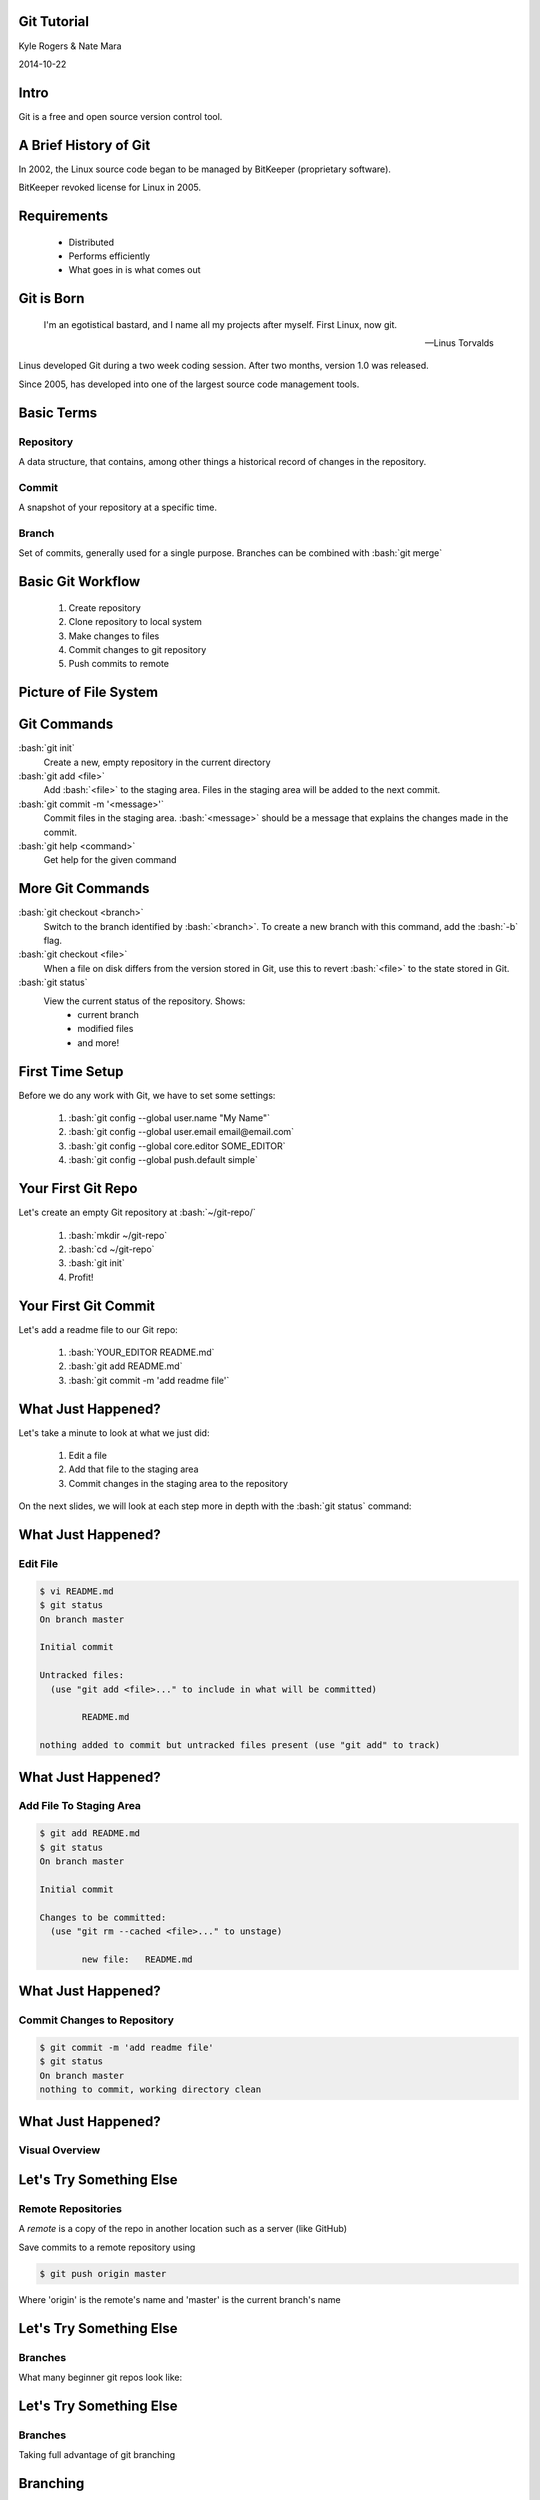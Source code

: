 .. role:: raw-html(raw)
   :format: html

.. role:: bash(code)
   :language: bash

============
Git Tutorial
============

Kyle Rogers & Nate Mara

2014-10-22

=====
Intro
=====

Git is a free and open source version control tool.

======================
A Brief History of Git
======================

In 2002, the Linux source code began to be managed by BitKeeper
(proprietary software).

BitKeeper revoked license for Linux in 2005.

============
Requirements
============

	- Distributed
	- Performs efficiently
	- What goes in is what comes out

===========
Git is Born
===========

	I'm an egotistical bastard, and I name all my projects after
	myself. First Linux, now git.

	-- Linus Torvalds

Linus developed Git during a two week coding session. After two
months, version 1.0 was released.

Since 2005, has developed into one of the largest source code
management tools.

===========
Basic Terms
===========

----------
Repository
----------

A data structure, that contains, among other things a historical
record of changes in the repository.

------
Commit
------

A snapshot of your repository at a specific time. 

------
Branch
------

Set of commits, generally used for a single
purpose. Branches can be combined with :bash:`git merge`

==================
Basic Git Workflow
==================

	#. Create repository
	#. Clone repository to local system
	#. Make changes to files
	#. Commit changes to git repository
	#. Push commits to remote

======================
Picture of File System
======================

.. image:: images/stages.png

============
Git Commands
============

:bash:`git init`
	Create a new, empty repository in the current directory

:bash:`git add <file>`
	Add :bash:`<file>` to the staging area. Files in the staging area
	will be added to the next commit.

:bash:`git commit -m '<message>'`
	Commit files in the staging area. :bash:`<message>` should be a
	message that explains the changes made in the commit.

:bash:`git help <command>`
	Get help for the given command

=================
More Git Commands
=================

:bash:`git checkout <branch>`
	Switch to the branch identified by :bash:`<branch>`. To create a
	new branch with this command, add the :bash:`-b` flag.

:bash:`git checkout <file>`
	When a file on disk differs from the version stored in Git, use
	this to revert :bash:`<file>` to the state stored in Git.

:bash:`git status`
	View the current status of the repository. Shows:
		- current branch
		- modified files
		- and more!

================
First Time Setup
================

Before we do any work with Git, we have to set some settings:

	#. :bash:`git config --global user.name "My Name"`
	#. :bash:`git config --global user.email email@email.com`
	#. :bash:`git config --global core.editor SOME_EDITOR`
	#. :bash:`git config --global push.default simple`

===================
Your First Git Repo
===================

Let's create an empty Git repository at :bash:`~/git-repo/`

	#. :bash:`mkdir ~/git-repo`
	#. :bash:`cd ~/git-repo`
	#. :bash:`git init`
	#. Profit!

=====================
Your First Git Commit
=====================

Let's add a readme file to our Git repo:

	#. :bash:`YOUR_EDITOR README.md`
	#. :bash:`git add README.md`
	#. :bash:`git commit -m 'add readme file'`

===================
What Just Happened?
===================

Let's take a minute to look at what we just did:

	#. Edit a file
	#. Add that file to the staging area
	#. Commit changes in the staging area to the repository

On the next slides, we will look at each step more in depth with the
:bash:`git status` command:

===================
What Just Happened?
===================

---------
Edit File
---------

.. code-block:: bash

	$ vi README.md
	$ git status
	On branch master

	Initial commit

	Untracked files:
	  (use "git add <file>..." to include in what will be committed)

		README.md

	nothing added to commit but untracked files present (use "git add" to track)

===================
What Just Happened?
===================

------------------------
Add File To Staging Area
------------------------

.. code-block:: bash

	$ git add README.md
	$ git status
	On branch master

	Initial commit

	Changes to be committed:
	  (use "git rm --cached <file>..." to unstage)

		new file:   README.md

===================
What Just Happened?
===================

----------------------------
Commit Changes to Repository
----------------------------

.. code-block:: bash

	$ git commit -m 'add readme file'
	$ git status
	On branch master
	nothing to commit, working directory clean

===================
What Just Happened?
===================

---------------
Visual Overview
---------------

.. image:: images/file-lifecycle.png

========================
Let's Try Something Else
========================

-------------------
Remote Repositories
-------------------

A *remote* is a copy of the repo in another location such as a server (like GitHub)

Save commits to a remote repository using

.. code-block:: bash
	
	$ git push origin master
	
Where 'origin' is the remote's name and 'master' is the current branch's name

========================
Let's Try Something Else
========================

--------
Branches
--------

What many beginner git repos look like:

.. image:: images/git-linear-branch.png

========================
Let's Try Something Else
========================

--------
Branches
--------

Taking full advantage of git branching

.. image:: images/git-branching.png

=========
Branching
=========
Create a new branch with

.. code-block:: bash
	
	$ git branch newbranchname
	
Switch to the branch with 

.. code-block:: bash

	$ git checkout newbranchname
	
Make some changes and commit them

=========
Branching
=========
After committing, switch back to the 'master' branch

.. code-block:: bash
	
	$ git checkout master

Look for your changes

--------------
What happened?
--------------

=========
Branching
=========

Merge your changes into the main development line

.. code-block:: bash

	$ git merge newbranchname
	
Now you should see your changes from your branch

=========
Branching
=========

Large projects will have **many** branches

.. image:: images/large-branching.png
